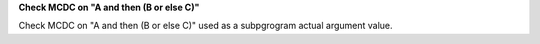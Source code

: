 **Check MCDC on "A and then (B or else C)"**

Check MCDC on "A and then (B or else C)"
used as a subpgrogram actual argument value.
